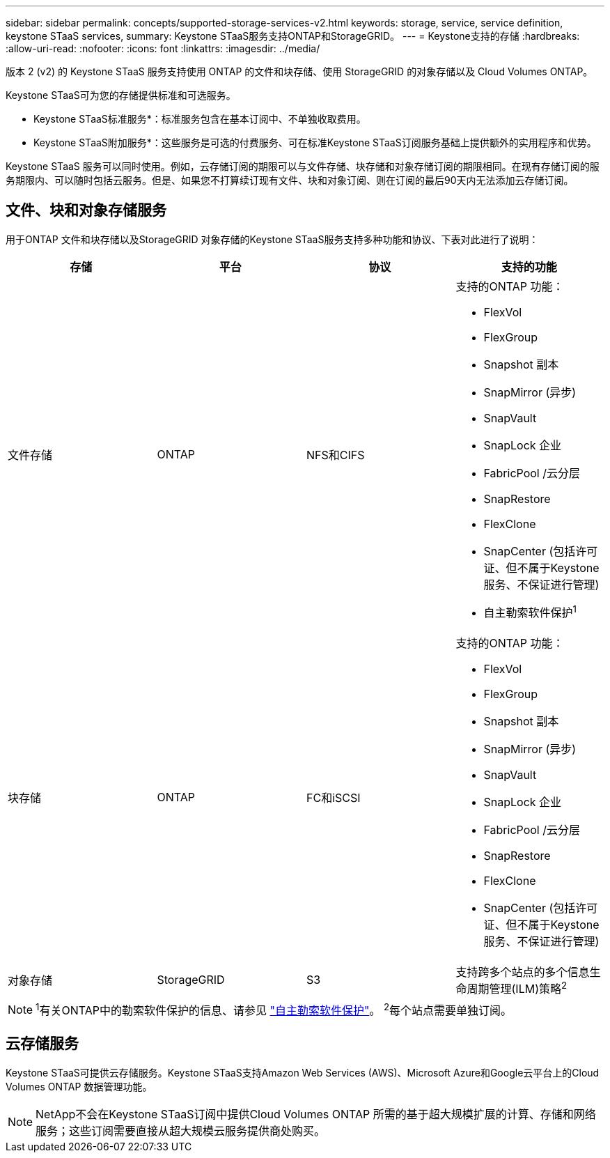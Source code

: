 ---
sidebar: sidebar 
permalink: concepts/supported-storage-services-v2.html 
keywords: storage, service, service definition, keystone STaaS services, 
summary: Keystone STaaS服务支持ONTAP和StorageGRID。 
---
= Keystone支持的存储
:hardbreaks:
:allow-uri-read: 
:nofooter: 
:icons: font
:linkattrs: 
:imagesdir: ../media/


[role="lead"]
版本 2 (v2) 的 Keystone STaaS 服务支持使用 ONTAP 的文件和块存储、使用 StorageGRID 的对象存储以及 Cloud Volumes ONTAP。

Keystone STaaS可为您的存储提供标准和可选服务。

* Keystone STaaS标准服务*：标准服务包含在基本订阅中、不单独收取费用。

* Keystone STaaS附加服务*：这些服务是可选的付费服务、可在标准Keystone STaaS订阅服务基础上提供额外的实用程序和优势。

Keystone STaaS 服务可以同时使用。例如，云存储订阅的期限可以与文件存储、块存储和对象存储订阅的期限相同。在现有存储订阅的服务期限内、可以随时包括云服务。但是、如果您不打算续订现有文件、块和对象订阅、则在订阅的最后90天内无法添加云存储订阅。



== 文件、块和对象存储服务

用于ONTAP 文件和块存储以及StorageGRID 对象存储的Keystone STaaS服务支持多种功能和协议、下表对此进行了说明：

|===
| 存储 | 平台 | 协议 | 支持的功能 


 a| 
文件存储
 a| 
ONTAP
 a| 
NFS和CIFS
 a| 
支持的ONTAP 功能：

* FlexVol
* FlexGroup
* Snapshot 副本
* SnapMirror (异步)
* SnapVault
* SnapLock 企业
* FabricPool /云分层
* SnapRestore
* FlexClone
* SnapCenter (包括许可证、但不属于Keystone服务、不保证进行管理)
* 自主勒索软件保护^1^




 a| 
块存储
 a| 
ONTAP
 a| 
FC和iSCSI
 a| 
支持的ONTAP 功能：

* FlexVol
* FlexGroup
* Snapshot 副本
* SnapMirror (异步)
* SnapVault
* SnapLock 企业
* FabricPool /云分层
* SnapRestore
* FlexClone
* SnapCenter (包括许可证、但不属于Keystone服务、不保证进行管理)




 a| 
对象存储
 a| 
StorageGRID
 a| 
S3
 a| 
支持跨多个站点的多个信息生命周期管理(ILM)策略^2^

|===

NOTE: ^1^有关ONTAP中的勒索软件保护的信息、请参见 https://docs.netapp.com/us-en/ontap/anti-ransomware/index.html["自主勒索软件保护"^]。
^2^每个站点需要单独订阅。



== 云存储服务

Keystone STaaS可提供云存储服务。Keystone STaaS支持Amazon Web Services (AWS)、Microsoft Azure和Google云平台上的Cloud Volumes ONTAP 数据管理功能。


NOTE: NetApp不会在Keystone STaaS订阅中提供Cloud Volumes ONTAP 所需的基于超大规模扩展的计算、存储和网络服务；这些订阅需要直接从超大规模云服务提供商处购买。
